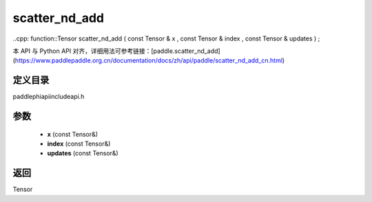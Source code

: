 .. _cn_api_paddle_experimental_scatter_nd_add:

scatter_nd_add
-------------------------------

..cpp: function::Tensor scatter_nd_add ( const Tensor & x , const Tensor & index , const Tensor & updates ) ;


本 API 与 Python API 对齐，详细用法可参考链接：[paddle.scatter_nd_add](https://www.paddlepaddle.org.cn/documentation/docs/zh/api/paddle/scatter_nd_add_cn.html)

定义目录
:::::::::::::::::::::
paddle\phi\api\include\api.h

参数
:::::::::::::::::::::
	- **x** (const Tensor&)
	- **index** (const Tensor&)
	- **updates** (const Tensor&)

返回
:::::::::::::::::::::
Tensor
